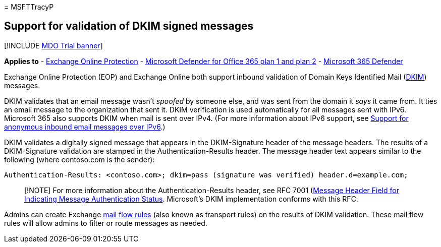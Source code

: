 = 
MSFTTracyP

== Support for validation of DKIM signed messages

{empty}[!INCLUDE link:../includes/mdo-trial-banner.md[MDO Trial banner]]

*Applies to* - link:eop-about.md[Exchange Online Protection] -
link:defender-for-office-365.md[Microsoft Defender for Office 365 plan 1
and plan 2] - link:../defender/microsoft-365-defender.md[Microsoft 365
Defender]

Exchange Online Protection (EOP) and Exchange Online both support
inbound validation of Domain Keys Identified Mail
(https://www.rfc-editor.org/rfc/rfc6376.txt[DKIM]) messages.

DKIM validates that an email message wasn’t _spoofed_ by someone else,
and was sent from the domain it _says_ it came from. It ties an email
message to the organization that sent it. DKIM verification is used
automatically for all messages sent with IPv6. Microsoft 365 also
supports DKIM when mail is sent over IPv4. (For more information about
IPv6 support, see link:mail-flow-inbound-ipv6-support-about.md[Support
for anonymous inbound email messages over IPv6].)

DKIM validates a digitally signed message that appears in the
DKIM-Signature header of the message headers. The results of a
DKIM-Signature validation are stamped in the Authentication-Results
header. The message header text appears similar to the following (where
contoso.com is the sender):

`Authentication-Results: <contoso.com>; dkim=pass (signature was verified) header.d=example.com;`

____
[!NOTE] For more information about the Authentication-Results header,
see RFC 7001 (https://www.rfc-editor.org/rfc/rfc7001.txt[Message Header
Field for Indicating Message Authentication Status]. Microsoft’s DKIM
implementation conforms with this RFC.
____

Admins can create Exchange
link:/exchange/security-and-compliance/mail-flow-rules/mail-flow-rules[mail
flow rules] (also known as transport rules) on the results of DKIM
validation. These mail flow rules will allow admins to filter or route
messages as needed.
